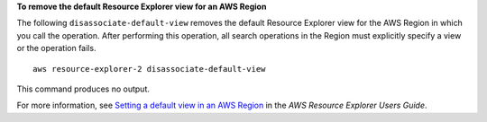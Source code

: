 **To remove the default Resource Explorer view for an AWS Region**

The following ``disassociate-default-view`` removes the default Resource Explorer view for the AWS Region in which you call the operation. After performing this operation, all search operations in the Region must explicitly specify a view or the operation fails. ::

    aws resource-explorer-2 disassociate-default-view

This command produces no output.

For more information, see `Setting a default view in an AWS Region <https://docs.aws.amazon.com/resource-explorer/latest/userguide/manage-views-set-default.html>`__ in the *AWS Resource Explorer Users Guide*.